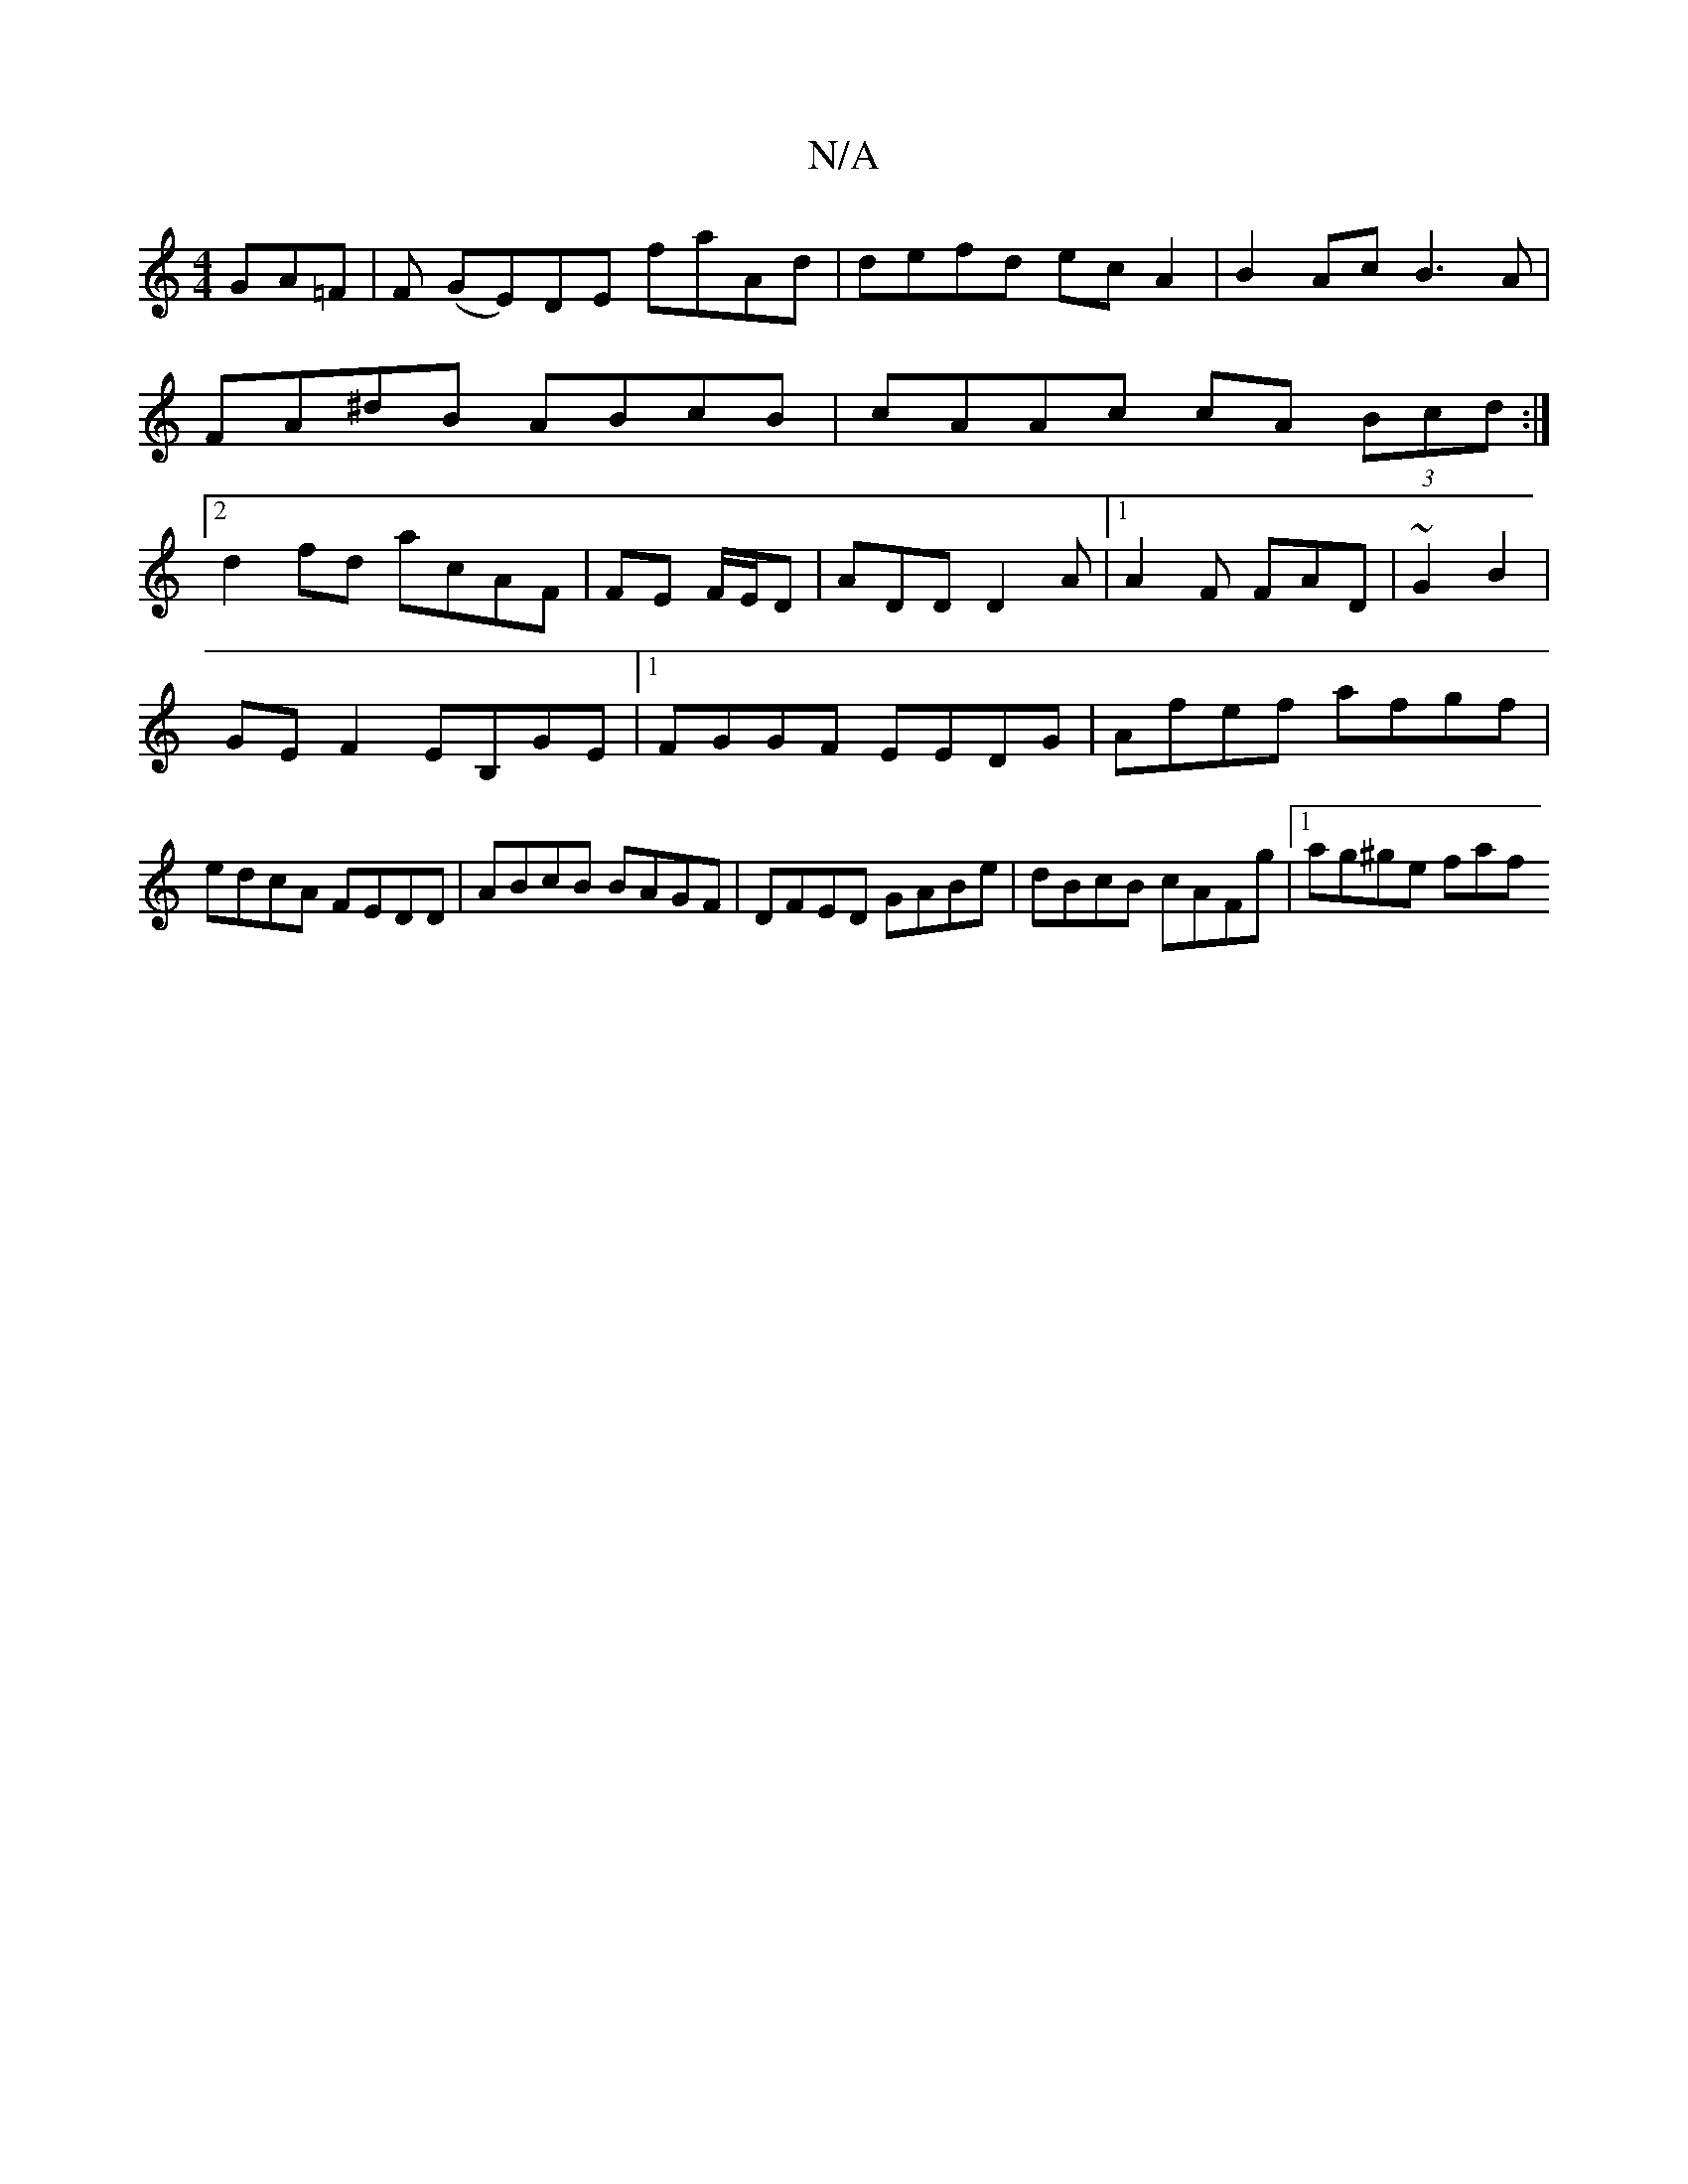 X:1
T:N/A
M:4/4
R:N/A
K:Cmajor
 GA=F |F (GE)DE faAd|defd ecA2|B2Ac B3A|FA^dB ABcB|cAAc cA (3Bcd:|2 d2fd acAF|FE F/E/D | ADD D2A |1 A2F FAD|~G2B2|
GEF2 EB,GE|1 FGGF EEDG|Afef afgf|edcA FEDD|ABcB BAGF|DFED GABe| dBcB cAFg|1 ag^ge faf